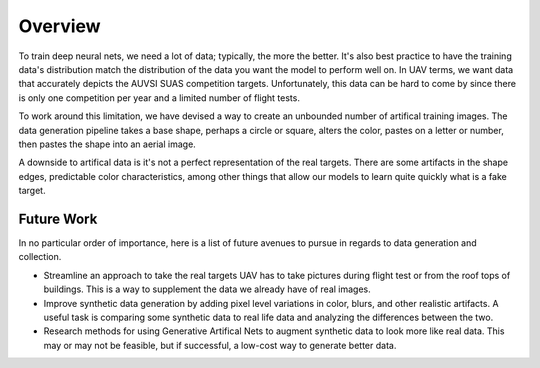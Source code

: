 .. role:: hidden
    :class: hidden-section

Overview
=================================

To train deep neural nets, we need a lot of data; typically, the more the better.
It's also best practice to have the training data's distribution match the
distribution of the data you want the model to perform well on. In UAV terms, we
want data that accurately depicts the AUVSI SUAS competition targets. Unfortunately,
this data can be hard to come by since there is only one competition per year and
a limited number of flight tests.

To work around this limitation, we have devised a way to create an unbounded number
of artifical training images. The data generation pipeline takes a base shape, perhaps
a circle or square, alters the color, pastes on a letter or number, then pastes the
shape into an aerial image.

A downside to artifical data is it's not a perfect representation of the real targets.
There are some artifacts in the shape edges, predictable color characteristics, among
other things that allow our models to learn quite quickly what is a fake target.

Future Work
----------------------------------

In no particular order of importance, here is a list of future avenues to pursue in
regards to data generation and collection.

- Streamline an approach to take the real targets UAV has to take pictures during
  flight test or from the roof tops of buildings. This is a way to supplement the data
  we already have of real images.

- Improve synthetic data generation by adding pixel level variations in color, blurs,
  and other realistic artifacts. A useful task is comparing some synthetic data to real
  life data and analyzing the differences between the two.

- Research methods for using Generative Artifical Nets to augment synthetic data to look
  more like real data. This may or may not be feasible, but if successful, a low-cost
  way to generate better data.
